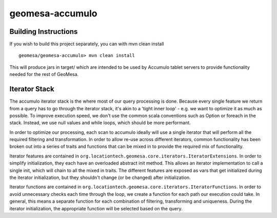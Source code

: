 geomesa-accumulo
================

Building Instructions
---------------------

If you wish to build this project separately, you can with mvn clean
install

::

    geomesa/geomesa-accumulo> mvn clean install

This will produce jars in target/ which are intended to be used by
Accumulo tablet servers to provide functionality needed for the rest of
GeoMesa.

Iterator Stack
--------------

The accumulo iterator stack is the where most of our query processing is
done. Because every single feature we return from a query has to go
through the iterator stack, it's akin to a 'tight inner loop' - e.g. we
want to optimize it as much as possible. To improve execution speed, we
don't use the common scala conventions such as Option or foreach in the
stack. Instead, we use null values and while loops, which should be more
performant.

In order to optimize our processing, each scan to accumulo ideally will
use a single iterator that will perform all the required filtering and
transformation. In order to allow re-use across different iterators,
common functionality has been broken out into a series of traits and
functions that can be mixed in to provide the required mix of
functionality.

Iterator features are contained in
``org.locationtech.geomesa.core.iterators.IteratorExtensions``. In order
to simplify initialization, they each have an overloaded abstract init
method. This allows an iterator implementation to call a single init,
which will chain to all the mixed in traits. The different features are
exposed as vars that get initialized during the iterator initialization,
but they shouldn't change (or be changed) after initialization.

Iterator functions are contained in
``org.locationtech.geomesa.core.iterators.IteratorFunctions``. In order
to avoid unnecessary checks each time through the loop, we create a
function for each path our execution could take. In general, this means
a separate function for each combination of filtering, transforming and
uniqueness. During the iterator initialization, the appropriate function
will be selected based on the query.
